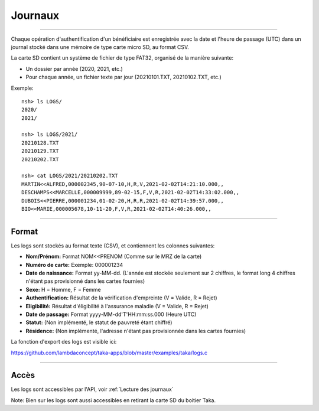 Journaux
========

-----

Chaque opération d'authentification d'un bénéficiaire est enregistrée
avec la date et l'heure de passage (UTC) dans un journal stocké dans une
mémoire de type carte micro SD, au format CSV.

La carte SD contient un système de fichier de type FAT32, organisé de la
manière suivante:

* Un dossier par année (2020, 2021, etc.)
* Pour chaque année, un fichier texte par jour (20210101.TXT, 20210102.TXT, etc.)

Exemple::

    nsh> ls LOGS/
    2020/
    2021/

    nsh> ls LOGS/2021/
    20210128.TXT
    20210129.TXT
    20210202.TXT

    nsh> cat LOGS/2021/20210202.TXT
    MARTIN<<ALFRED,000002345,90-07-10,H,R,V,2021-02-02T14:21:10.000,,
    DESCHAMPS<<MARCELLE,000009999,89-02-15,F,V,R,2021-02-02T14:33:02.000,,
    DUBOIS<<PIERRE,000001234,01-02-20,H,R,R,2021-02-02T14:39:57.000,,
    BIO<<MARIE,000005678,10-11-20,F,V,R,2021-02-02T14:40:26.000,,

-----

Format
------

Les logs sont stockés au format texte (CSV), et contiennent les colonnes suivantes:

* **Nom/Prénom:** Format NOM<<PRENOM (Comme sur le MRZ de la carte)
* **Numéro de carte:** Exemple: 000001234
* **Date de naissance:** Format yy-MM-dd. (L'année est stockée seulement sur 2 chiffres, le format long 4 chiffres n'étant pas provisionné dans les cartes fournies)
* **Sexe:** H = Homme, F = Femme
* **Authentification:** Résultat de la vérification d'empreinte (V = Valide, R = Rejet)
* **Eligibilité:** Résultat d'éligibilité à l'assurance maladie (V = Valide, R = Rejet)
* **Date de passage:** Format yyyy-MM-dd'T'HH:mm:ss.000 (Heure UTC)
* **Statut:** (Non implémenté, le statut de pauvreté étant chiffré)
* **Résidence:** (Non implémenté, l'adresse n'étant pas provisionnée dans les cartes fournies)

La fonction d'export des logs est visible ici:

https://github.com/lambdaconcept/taka-apps/blob/master/examples/taka/logs.c

-----

Accès
-----

Les logs sont accessibles par l'API, voir :ref:`Lecture des journaux`

.. image:: _static/image/webusb/logs.png
    :width: 600px

Note: Bien sur les logs sont aussi accessibles en retirant la carte SD du
boitier Taka.
